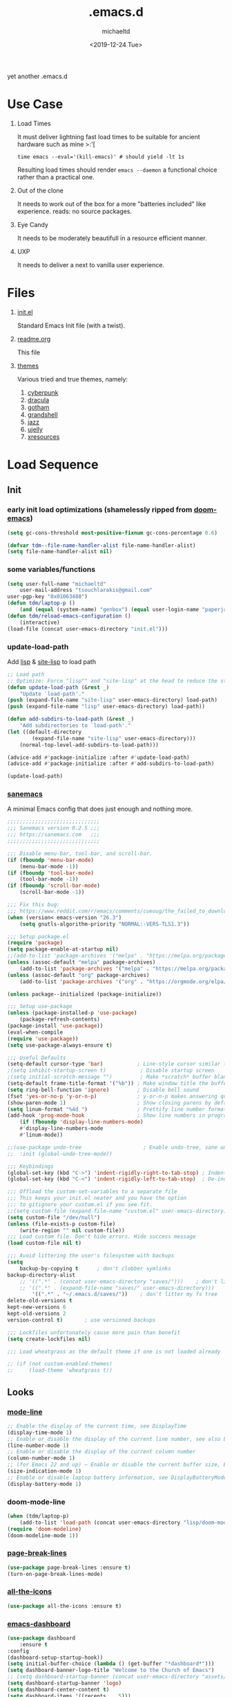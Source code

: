 #+title: .emacs.d
#+author: michaeltd
#+date: <2019-12-24 Tue>
#+options: toc:nil num:nil
#+startup: overview
#+property: header-args :comments yes
#+html: <p align="center"><img src="assets/emacs-logo.png"/></p><p align="center"><a href="readme.org"><img src="assets/screenshot.png"/></a></p>
yet another .emacs.d
* Use Case
  1) Load Times

     It must deliver lightning fast load times to be suitable for ancient hardware such as mine >:'[
     #+BEGIN_SRC shell
     time emacs --eval='(kill-emacs)' # should yield -lt 1s
     #+END_SRC
     Resulting load times should render ~emacs --daemon~ a functional choice rather than a practical one.

  2) Out of the clone

     It needs to work out of the box for a more "batteries included" like experience. reads: no source packages.
  3) Eye Candy

     It needs to be moderately beautifull in a resource efficient manner.
  4) UXP

     It needs to deliver a next to vanilla user experience.
* Files
  1. [[file:init.el][init.el]]

     Standard Emacs Init file (with a twist).
  2. [[file:readme.org][readme.org]]

     This file
  3. [[file:themes][themes]]

     Various tried and true themes, namely:
     1) [[file:themes/cyberpunk-theme.el][cyberpunk]]
     2) [[file:themes/dracula-theme.el][dracula]]
     3) [[file:themes/gotham-theme.el][gotham]]
     3) [[file:themes/grandshell-theme.el][grandshell]]
     4) [[file:themes/jazz-theme.el][jazz]]
     5) [[file:themes/ujelly-theme.el][ujelly]]
     6) [[file:themes/xresources-theme.el][xresources]]
* Load Sequence
** Init
*** early init load optimizations (shamelessly ripped from [[https://github.com/hlissner/doom-emacs/blob/develop/docs/faq.org#how-does-doom-start-up-so-quickly][doom-emacs]])
    #+BEGIN_SRC emacs-lisp
    (setq gc-cons-threshold most-positive-fixnum gc-cons-percentage 0.6)

    (defvar tdm--file-name-handler-alist file-name-handler-alist)
    (setq file-name-handler-alist nil)
    #+END_SRC
*** some variables/functions
    #+BEGIN_SRC emacs-lisp
    (setq user-full-name "michaeltd"
        user-mail-address "tsouchlarakis@gmail.com"
	user-pgp-key "0x01063480")
    (defun tdm/laptop-p ()
        (and (equal (system-name) "genbox") (equal user-login-name "paperjam")))
    (defun tdm/reload-emacs-configuration ()
        (interactive)
	(load-file (concat user-emacs-directory "init.el")))
    #+END_SRC
*** update-load-path
    Add [[file:lisp][lisp]] & [[file:site-lisp][site-lisp]] to load path
    #+BEGIN_SRC emacs-lisp
    ;; Load path
    ;; Optimize: Force "lisp"" and "site-lisp" at the head to reduce the startup time.
    (defun update-load-path (&rest _)
        "Update `load-path'."
	(push (expand-file-name "site-lisp" user-emacs-directory) load-path)
	(push (expand-file-name "lisp" user-emacs-directory) load-path))

    (defun add-subdirs-to-load-path (&rest _)
        "Add subdirectories to `load-path'."
	(let ((default-directory
            (expand-file-name "site-lisp" user-emacs-directory)))
	    (normal-top-level-add-subdirs-to-load-path)))

    (advice-add #'package-initialize :after #'update-load-path)
    (advice-add #'package-initialize :after #'add-subdirs-to-load-path)

    (update-load-path)
    #+END_SRC
*** [[https://sanemacs.com/][sanemacs]]
    A minimal Emacs config that does just enough and nothing more.
    #+BEGIN_SRC emacs-lisp
    ;;;;;;;;;;;;;;;;;;;;;;;;;;;;;;
    ;;; Sanemacs version 0.2.5 ;;;
    ;;; https://sanemacs.com   ;;;
    ;;;;;;;;;;;;;;;;;;;;;;;;;;;;;;

    ;;; Disable menu-bar, tool-bar, and scroll-bar.
    (if (fboundp 'menu-bar-mode)
        (menu-bar-mode -1))
    (if (fboundp 'tool-bar-mode)
        (tool-bar-mode -1))
    (if (fboundp 'scroll-bar-mode)
        (scroll-bar-mode -1))

    ;;; Fix this bug:
    ;;; https://www.reddit.com/r/emacs/comments/cueoug/the_failed_to_download_gnu_archive_is_a_pretty/
    (when (version< emacs-version "26.3")
        (setq gnutls-algorithm-priority "NORMAL:-VERS-TLS1.3"))

    ;;; Setup package.el
    (require 'package)
    (setq package-enable-at-startup nil)
    ;;(add-to-list 'package-archives '("melpa" . "https://melpa.org/packages/"))
    (unless (assoc-default "melpa" package-archives)
        (add-to-list 'package-archives '("melpa" . "https://melpa.org/packages/") t))
    (unless (assoc-default "org" package-archives)
        (add-to-list 'package-archives '("org" . "https://orgmode.org/elpa/") t))

    (unless package--initialized (package-initialize))

    ;;; Setup use-package
    (unless (package-installed-p 'use-package)
        (package-refresh-contents)
	(package-install 'use-package))
	(eval-when-compile
	(require 'use-package))
	(setq use-package-always-ensure t)

    ;;; Useful Defaults
    (setq-default cursor-type 'bar)           ; Line-style cursor similar to other text editors
    ;(setq inhibit-startup-screen t)           ; Disable startup screen
    ;(setq initial-scratch-message "")         ; Make *scratch* buffer blank
    (setq-default frame-title-format '("%b")) ; Make window title the buffer name
    (setq ring-bell-function 'ignore)         ; Disable bell sound
    (fset 'yes-or-no-p 'y-or-n-p)             ; y-or-n-p makes answering questions faster
    (show-paren-mode 1)                       ; Show closing parens by default
    (setq linum-format "%4d ")                ; Prettify line number format
    (add-hook 'prog-mode-hook                 ; Show line numbers in programming modes
        (if (fboundp 'display-line-numbers-mode)
	    #'display-line-numbers-mode
	    #'linum-mode))

    ;;(use-package undo-tree                    ; Enable undo-tree, sane undo/redo behavior
    ;;  :init (global-undo-tree-mode))

    ;;; Keybindings
    (global-set-key (kbd "C->") 'indent-rigidly-right-to-tab-stop) ; Indent selection by one tab length
    (global-set-key (kbd "C-<") 'indent-rigidly-left-to-tab-stop)  ; De-indent selection by one tab length

    ;;; Offload the custom-set-variables to a separate file
    ;;; This keeps your init.el neater and you have the option
    ;;; to gitignore your custom.el if you see fit.
    ;;(setq custom-file (expand-file-name "custom.el" user-emacs-directory))
    (setq custom-file "/dev/null")
    (unless (file-exists-p custom-file)
        (write-region "" nil custom-file))
    ;;; Load custom file. Don't hide errors. Hide success message
    (load custom-file nil t)

    ;;; Avoid littering the user's filesystem with backups
    (setq
        backup-by-copying t      ; don't clobber symlinks
	backup-directory-alist 
	    ;; '((".*" . (concat user-emacs-directory "saves/")))    ; don't litter my fs tree
	    ;; '((".*" . (expand-file-name "saves/" user-emacs-directory))) 
            '((".*" . "~/.emacs.d/saves/"))    ; don't litter my fs tree
	delete-old-versions t
	kept-new-versions 6
	kept-old-versions 2
	version-control t)       ; use versioned backups

	;;; Lockfiles unfortunately cause more pain than benefit
	(setq create-lockfiles nil)

	;;; Load wheatgrass as the default theme if one is not loaded already

	;; (if (not custom-enabled-themes)
	;;     (load-theme 'wheatgrass t))
    #+END_SRC
** Looks
*** [[https://www.emacswiki.org/emacs/ModeLineConfiguration][mode-line]]
    #+BEGIN_SRC emacs-lisp
    ;; Enable the display of the current time, see DisplayTime
    (display-time-mode 1)
    ;; Enable or disable the display of the current line number, see also LineNumbers
    (line-number-mode 1)
    ;; Enable or disable the display of the current column number
    (column-number-mode 1)
    ;; (for Emacs 22 and up) – Enable or disable the current buffer size, Emacs 22 and later, see size-indication-mode
    (size-indication-mode 1)
    ;; Enable or disable laptop battery information, see DisplayBatteryMode.
    (display-battery-mode 1)
    #+END_SRC
*** doom-mode-line
    #+BEGIN_SRC emacs-lisp
    (when (tdm/laptop-p)
        (add-to-list 'load-path (concat user-emacs-directory "lisp/doom-modeline"))
	(require 'doom-modeline)
	(doom-modeline-mode 1))
    #+END_SRC
*** [[https://github.com/purcell/page-break-lines][page-break-lines]]
    #+BEGIN_SRC emacs-lisp
    (use-package page-break-lines :ensure t)
    (turn-on-page-break-lines-mode)
    #+END_SRC
*** [[https://github.com/domtronn/all-the-icons.el][all-the-icons]]
    #+BEGIN_SRC emacs-lisp
    (use-package all-the-icons :ensure t)
    #+END_SRC
*** [[https://github.com/emacs-dashboard/emacs-dashboard][emacs-dashboard]]
    #+BEGIN_SRC emacs-lisp
    (use-package dashboard
        :ensure t
	:config
	(dashboard-setup-startup-hook))
    (setq initial-buffer-choice (lambda () (get-buffer "*dashboard*")))
    (setq dashboard-banner-logo-title "Welcome to the Church of Emacs")
    ;; (setq dashboard-startup-banner (concat user-emacs-directory "assets/gnu.png"))
    (setq dashboard-startup-banner 'logo)
    (setq dashboard-center-content t)
    (setq dashboard-items '((recents  . 5)))
    (setq dashboard-set-heading-icons t)
    (setq dashboard-set-file-icons t)
    (setq dashboard-set-navigator t)
    (setq dashboard-navigator-buttons
        `(;; line1
            ((,(all-the-icons-octicon "mark-github" :height 1.1 :v-adjust 0.0) 
	        "GitHub" 
		"Browse GitHub"
		(lambda (&rest _) (browse-url "https://github.com/michaeltd")))
	    (,(all-the-icons-faicon "cloud" :height 1.1 :v-adjust 0.0)
	        "Homepage" 
		"Browse Homepage"
		(lambda (&rest _) (browse-url "https://michaeltd.netlify.com/")))
            (,(all-the-icons-faicon "twitter" :height 1.1 :v-adjust 0.0) 
	        "Twitter" 
		"Browse Twitter"
		(lambda (&rest _) (browse-url "https://www.twitter.com/tsouchlarakismd")))
	    (,(all-the-icons-faicon "linkedin" :height 1.1 :v-adjust 0.0) 
	        "LinkedIn" 
		"Browse LinkedIn"
		(lambda (&rest _) (browse-url "https://www.linkedin.com/in/michaeltd"))))))
    (setq dashboard-set-init-info t)
    #+END_SRC
*** [[https://github.com/jaypei/emacs-neotree/][neotree]]
    #+BEGIN_SRC emacs-lisp
    (use-package neotree :ensure t)
    (global-set-key [f8] 'neotree-toggle)
    ;; (neotree)
    #+END_SRC
*** [[https://github.com/Fanael/rainbow-delimiters][rainbow-delimiters]]
    #+BEGIN_SRC emacs-lisp
    (use-package rainbow-delimiters :ensure t)
    (add-hook 'clojure-mode-hook 'rainbow-delimiters-mode)
    (add-hook 'prog-mode-hook 'rainbow-delimiters-mode)
    #+END_SRC
*** [[themes][themes]]
    #+BEGIN_SRC emacs-lisp
    (setq custom-safe-themes t)
    (add-to-list 'custom-theme-load-path (concat user-emacs-directory "themes/"))
    ;; (load-theme 'cyberpunk t)
    ;; (add-hook 'after-init-hook (lambda () (load-theme 'xresources)))
    ;; (add-hook 'emacs-startup-hook (lambda () (load-theme 'xresources)))
    ;; doom-themes
    (if (tdm/laptop-p)
        (progn (add-to-list 'load-path (concat user-emacs-directory "lisp/emacs-doom-themes"))
            (require 'doom-themes)
            (load-theme 'doom-outrun-electric t))
	(progn (load-theme 'dracula t)))
    #+END_SRC
*** various
    Trivial adjustments
**** [[https://www.emacswiki.org/emacs/SetFonts][default font]]
     #+BEGIN_SRC emacs-lisp
     (when (tdm/laptop-p) (set-face-attribute 'default nil :font "Source Code Pro" ))
     #+END_SRC
**** dired-mode
     #+BEGIN_SRC emacs-lisp
     (setq dired-listing-switches "-aBhl  --group-directories-first")
     #+END_SRC
**** purrrdy symbols
     #+BEGIN_SRC emacs-lisp
     (global-prettify-symbols-mode t)
     #+END_SRC
**** scrolling behavior
     #+BEGIN_SRC emacs-lisp
     (setq scroll-conservatively 100)
     #+END_SRC
**** global-hl-line-mode
     #+BEGIN_SRC emacs-lisp
     (global-hl-line-mode)
     #+END_SRC
** Languages
*** [[https://orgmode.org/worg/org-contrib/babel/][org-babel]]
    #+BEGIN_SRC emacs-lisp
    ;; Org-Babel tangle
    (require 'ob-tangle)
    ;; Setup Babel languages. Can now do Literate Programming
    (org-babel-do-load-languages 'org-babel-load-languages
        '((python . t)
            (shell . t)
	    (emacs-lisp . t)
	    (ledger . t)
	    (ditaa . t)
	    (js . t)
	    (C . t)))
    #+END_SRC
*** [[https://github.com/rust-lang/rust-mode][rust-mode]]
    #+BEGIN_SRC emacs-lisp
    (use-package rust-mode :ensure t)
    #+END_SRC
*** [[https://github.com/immerrr/lua-mode][lua-mode]]
    #+BEGIN_SRC emacs-lisp
    (use-package lua-mode :ensure t)
    (autoload 'lua-mode "lua-mode" "Lua editing mode." t)
    (add-to-list 'auto-mode-alist '("\\.lua$" . lua-mode))
    (add-to-list 'interpreter-mode-alist '("lua" . lua-mode))
    #+END_SRC
*** emacs [[https://github.com/hvesalai/emacs-scala-mode][scala-mode]] & [[https://github.com/hvesalai/emacs-sbt-mode][sbt-mode]]
    #+BEGIN_SRC emacs-lisp
    (use-package scala-mode
        :ensure t
        :interpreter
        ("scala" . scala-mode))

    (use-package sbt-mode
        :ensure t
        :commands sbt-start sbt-command
        :config
            ;; WORKAROUND: allows using SPACE when in the minibuffer
            (substitute-key-definition
	        'minibuffer-complete-word
		'self-insert-command
		minibuffer-local-completion-map))
    #+END_SRC
** Utilities
*** multi-term
    This package is for creating and managing multiple terminal buffers in Emacs.
    #+BEGIN_SRC emacs-lisp
    (when (require 'multi-term nil t)
        (progn
            ;; custom
	    ;; (customize-set-variable 'multi-term-program "/usr/local/bin/fish")
	    (customize-set-variable 'multi-term-program "bash")
	    ;; focus terminal window after you open dedicated window
	    (customize-set-variable 'multi-term-dedicated-select-after-open-p t)
	    ;; the buffer name of term buffer.
	    (customize-set-variable 'multi-term-buffer-name "multi-term")
	    ;; binds (C-x) prefix
	    (define-key ctl-x-map (kbd "<C-return>") 'multi-term)
	    (define-key ctl-x-map (kbd "x") 'multi-term-dedicated-toggle)))
    #+END_SRC
*** [[https://github.com/akermu/emacs-libvterm][emacs-libvterm]]
    #+BEGIN_SRC emacs-lisp
    (when (tdm/laptop-p)
        (add-to-list 'load-path 
	    (concat user-emacs-directory "lisp/emacs-libvterm"))
        (require 'vterm))
    ;; Or, with use-package:
    ;; (use-package vterm :ensure t)
    #+END_SRC
*** [[https://github.com/ch11ng/exwm/wiki/EXWM-User-Guide][exwm]]
    EmaX Window Manager [+.-]
    #+BEGIN_SRC emacs-lisp
    (when (tdm/laptop-p)
        (use-package exwm :ensure t)
	;;(require 'exwm)
	;;(require 'exwm-config)
	;;(exwm-config-default)
	)
    #+END_SRC
*** [[https://github.com/dougm/bats-mode][bats-mode]]
    #+BEGIN_SRC emacs-lisp
    (use-package bats-mode :ensure t)
    #+END_SRC
*** [[https://blog.binchen.org/posts/what-s-the-best-spell-check-set-up-in-emacs.html][aspell-hunspell]]
    #+BEGIN_SRC emacs-lisp
    ;; find aspell and hunspell automatically
    (cond
        ;; try hunspell at first
	;; if hunspell does NOT exist, use aspell
	((executable-find "hunspell")
	    (setq ispell-program-name "hunspell")
	    (setq ispell-local-dictionary "en_US")
	    (setq ispell-local-dictionary-alist
	    ;; Please note the list `("-d" "en_US")` contains ACTUAL parameters passed to hunspell
	    ;; You could use `("-d" "en_US,en_US-med")` to check with multiple dictionaries
	    '(("en_US" "[[:alpha:]]" "[^[:alpha:]]" "[']" nil ("-d" "en_US") nil utf-8))))

	((executable-find "aspell")
	(setq ispell-program-name "aspell")
	;; Please note ispell-extra-args contains ACTUAL parameters passed to aspell
	(setq ispell-extra-args '("--sug-mode=ultra" "--lang=en_US"))))
    #+END_SRC
** reset load optimazations
   #+BEGIN_SRC emacs-lisp
   (add-hook 'emacs-startup-hook
       (lambda () (setq gc-cons-threshold 16777216 gc-cons-percentage 0.1)))

   (add-hook 'emacs-startup-hook
       (lambda () (setq file-name-handler-alist tdm--file-name-handler-alist)))

   #+END_SRC
* FAQ
  - Q: How to install this?
  - A: Don't!

    This is my personal .emacs.d and batteries may or may not be included, depending on what I'm up to at any given moment. If you'd like to experiment though the commands are as follows:

    #+BEGIN_SRC shell
    # pkill -TERM -u "${USER}" emacs 
    # or exit emacs via any other appropriate means.
    # ~/.emacs.d should be moveable/erasable without 
    # lock/save/temp stale artifacts, or git will complain.
    cd 
    mv .emacs.d .emacs.d.bkp.$(date +%s)
    git clone https://github.com/michaeltd/.emacs.d
    emacs
    #+END_SRC

    Wait a bit and watch the message log scroll along while melpa and org work their magic and in a matter of seconds your install will be complete.

    If exwm appears "moody" during install, fire up emacs once more, chances are it's installed and working fine. If not, fire up a ~M-x package-install R exwm R~ or comment out exwm entirely.

    To use exwm you'll need to uncomment the requires/exwm-config-default elisp statements and launch from your DM of choice a /usr/share/xsessions/exwm.desktop file similar to the following:

    #+BEGIN_SRC ini
    [Desktop Entry]
    Name=EmaX Window Manager
    Comment=A Window Manager for the Emacs OS
    TryExec=emacs --daemon -f exwm-enable
    Exec=/usr/bin/emacs --daemon -f exwm-enable
    Type=Application
    #+END_SRC

    Desktop selection shortcut is ~s-w~ and async shell command is ~s-&~. (~s~ as in ~Super~ or ~Win key~, not ~Shift~) All other keyboard shortcuts you'll need are the standard window/buffer emacs shortcuts.

    More on EmaX Window Manager at [[https://github.com/ch11ng/exwm/wiki/EXWM-User-Guide][EXWM wiki]]
* References
  In no particular order:
  + [[https://github.com/technomancy/emacs-starter-kit][emacs-starter-kit]]
  + [[https://github.com/purcell/emacs.d][a reasonable emacs config]]
  + [[https://github.com/bbatsov/prelude][prelude]]
  + [[https://github.com/seagle0128/.emacs.d][Centaur Emacs]]
  + [[https://sanemacs.com][sanemacs]]
  + [[https://pages.sachachua.com/.emacs.d/Sacha.html][sasha chua dot emacs]]
  + [[https://spacemacs.org/][spacemacs]]
  + [[https://github.com/hlissner/doom-emacs][doom-emacs]]
  + [[https://github.com/hrs/dotfiles/blob/master/emacs/.emacs.d/configuration.org][Harry R. Schwartz]]
  + [[https://github.com/PythonNut/quark-emacs][quark-emacs]]
  + [[https://github.com/emacs-tw/awesome-emacs][awesome-emacs]]
* Contributing
  Buy me some coffee in [[https://www.paypal.com/cgi-bin/webscr?cmd=_s-xclick&hosted_button_id=3THXBFPG9H3YY&source=michaeltd/.emacs.d][\euro]] or [[bitcoin:3KCPkfTWqanYfgNvoUKP1S4bFXTDpaReUs][₿]] (bitcoin:3KCPkfTWqanYfgNvoUKP1S4bFXTDpaReUs) so I can up my game.
